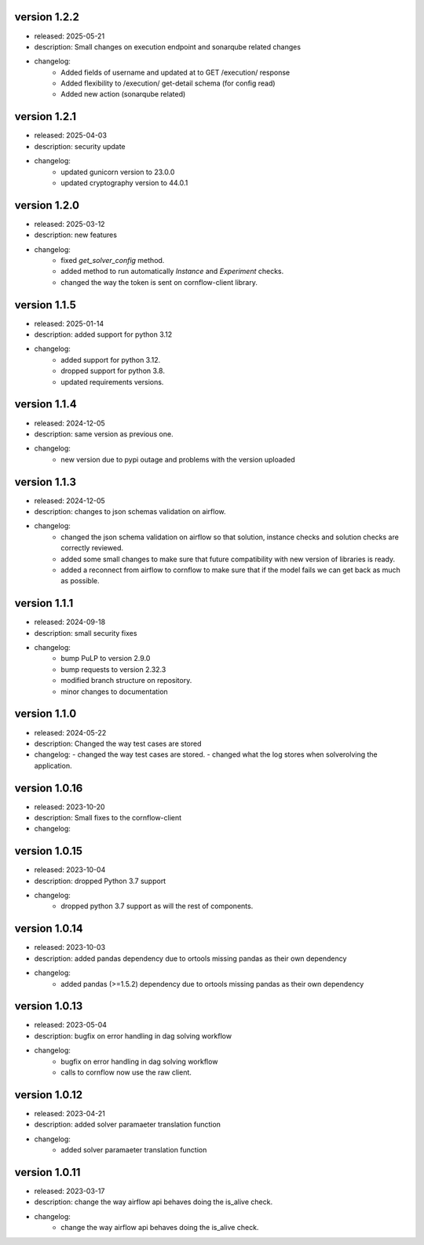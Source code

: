 version 1.2.2
--------------

- released: 2025-05-21
- description: Small changes on execution endpoint and sonarqube related changes
- changelog:
    - Added fields of username and updated at to GET /execution/ response
    - Added flexibility to /execution/ get-detail schema (for config read)
    - Added new action (sonarqube related)


version 1.2.1
--------------

- released: 2025-04-03
- description: security update
- changelog:
    - updated gunicorn version to 23.0.0
    - updated cryptography version to 44.0.1


version 1.2.0
--------------

- released: 2025-03-12
- description: new features
- changelog:
    - fixed `get_solver_config` method.
    - added method to run automatically `Instance` and `Experiment` checks.
    - changed the way the token is sent on cornflow-client library.

version 1.1.5
--------------

- released: 2025-01-14 
- description: added support for python 3.12
- changelog:
    - added support for python 3.12.
    - dropped support for python 3.8.
    - updated requirements versions.

version 1.1.4
------------

- released: 2024-12-05
- description: same version as previous one.
- changelog:
    - new version due to pypi outage and problems with the version uploaded

version 1.1.3
------------

- released: 2024-12-05
- description: changes to json schemas validation on airflow.
- changelog:
    - changed the json schema validation on airflow so that solution, instance checks and solution checks are correctly reviewed.
    - added some small changes to make sure that future compatibility with new version of libraries is ready.
    - added a reconnect from airflow to cornflow to make sure that if the model fails we can get back as much as possible.


version 1.1.1
--------------

- released: 2024-09-18
- description: small security fixes
- changelog:
    - bump PuLP to version 2.9.0
    - bump requests to version 2.32.3
    - modified branch structure on repository.
    - minor changes to documentation

version 1.1.0
--------------

- released: 2024-05-22
- description: Changed the way test cases are stored
- changelog:
  - changed the way test cases are stored.
  - changed what the log stores when solverolving the application.


version 1.0.16
---------------

- released: 2023-10-20
- description: Small fixes to the cornflow-client
- changelog:

version 1.0.15
---------------

- released: 2023-10-04
- description: dropped Python 3.7 support
- changelog:
    - dropped python 3.7 support as will the rest of components.


version 1.0.14
---------------

- released: 2023-10-03
- description: added pandas dependency due to ortools missing pandas as their own dependency
- changelog:
    - added pandas (>=1.5.2) dependency due to ortools missing pandas as their own dependency

version 1.0.13
---------------

- released: 2023-05-04
- description: bugfix on error handling in dag solving workflow
- changelog:
    - bugfix on error handling in dag solving workflow
    - calls to cornflow now use the raw client.

version 1.0.12
---------------

- released: 2023-04-21
- description: added solver paramaeter translation function
- changelog:
    - added solver paramaeter translation function

version 1.0.11
----------------

- released: 2023-03-17
- description: change the way airflow api behaves doing the is_alive check.
- changelog:
    - change the way airflow api behaves doing the is_alive check.

